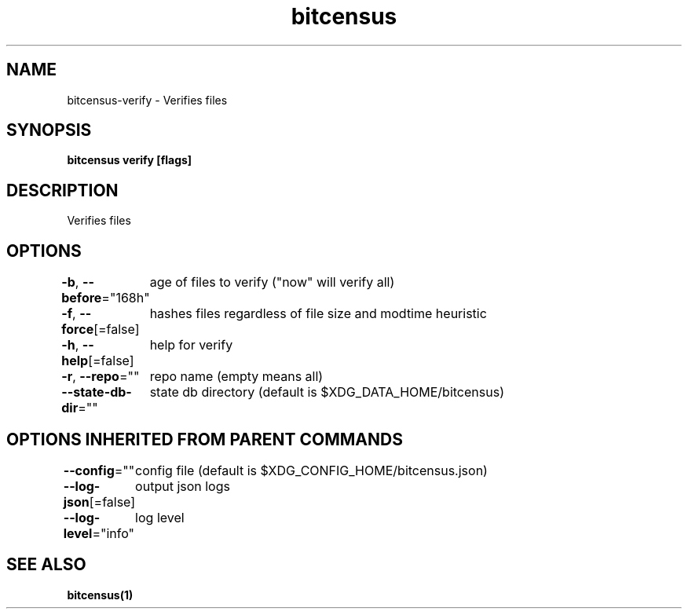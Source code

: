 .nh
.TH "bitcensus" "1" "Dec 2023" "" ""

.SH NAME
.PP
bitcensus-verify - Verifies files


.SH SYNOPSIS
.PP
\fBbitcensus verify [flags]\fP


.SH DESCRIPTION
.PP
Verifies files


.SH OPTIONS
.PP
\fB-b\fP, \fB--before\fP="168h"
	age of files to verify ("now" will verify all)

.PP
\fB-f\fP, \fB--force\fP[=false]
	hashes files regardless of file size and modtime heuristic

.PP
\fB-h\fP, \fB--help\fP[=false]
	help for verify

.PP
\fB-r\fP, \fB--repo\fP=""
	repo name (empty means all)

.PP
\fB--state-db-dir\fP=""
	state db directory (default is $XDG_DATA_HOME/bitcensus)


.SH OPTIONS INHERITED FROM PARENT COMMANDS
.PP
\fB--config\fP=""
	config file (default is $XDG_CONFIG_HOME/bitcensus.json)

.PP
\fB--log-json\fP[=false]
	output json logs

.PP
\fB--log-level\fP="info"
	log level


.SH SEE ALSO
.PP
\fBbitcensus(1)\fP
